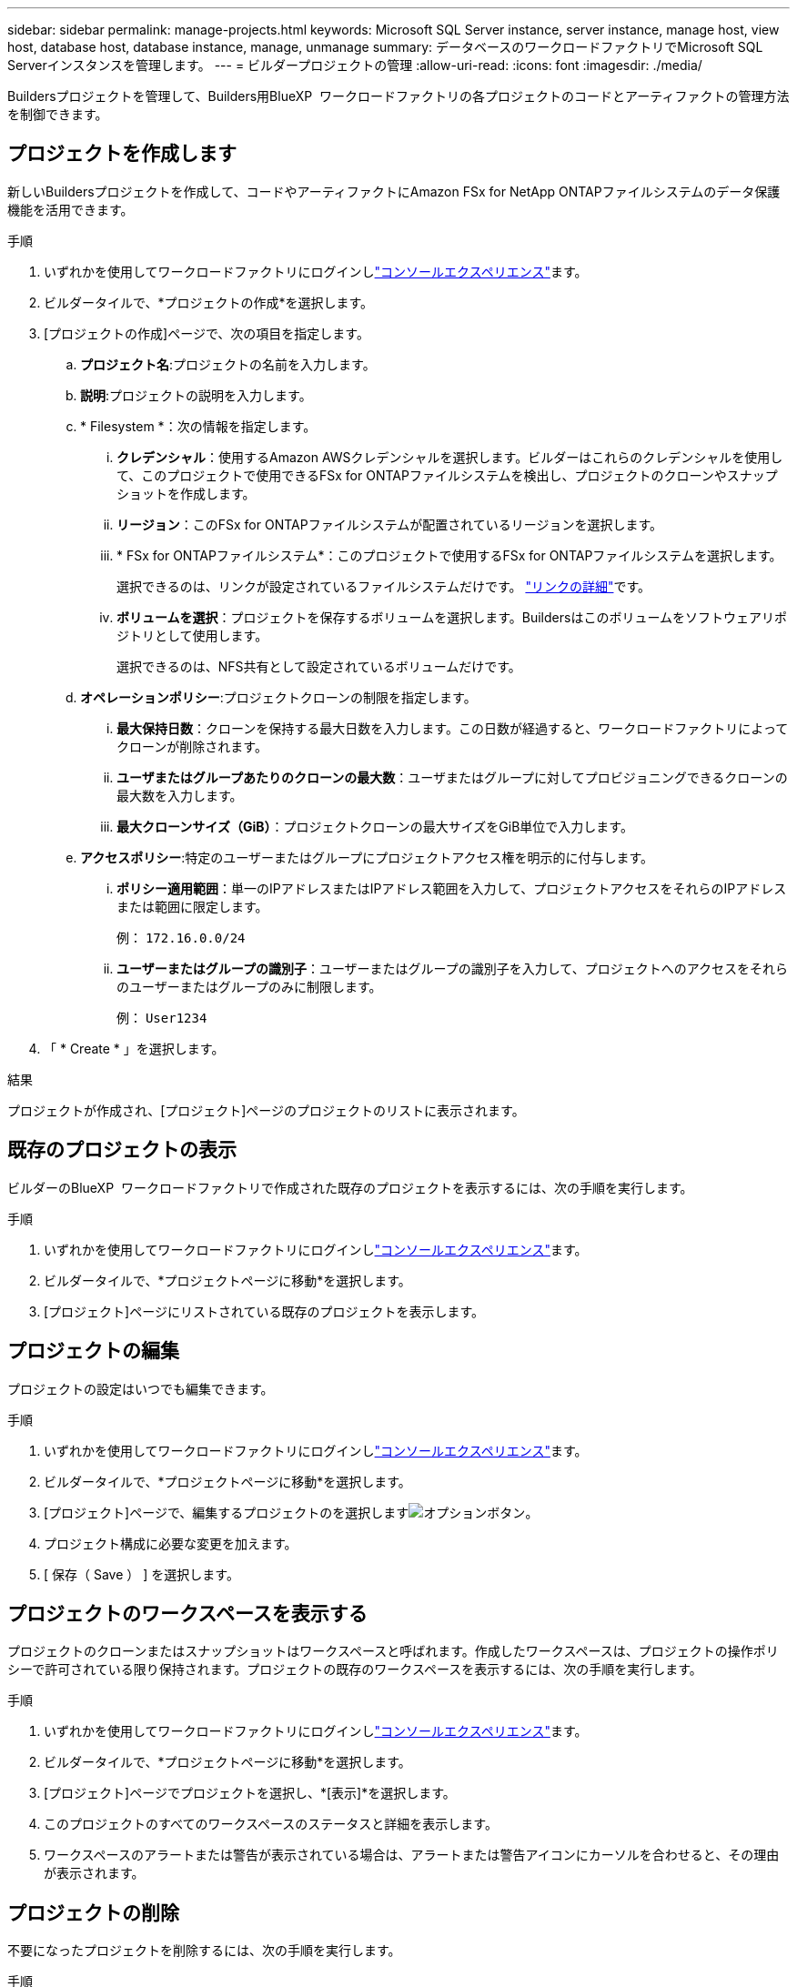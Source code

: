 ---
sidebar: sidebar 
permalink: manage-projects.html 
keywords: Microsoft SQL Server instance, server instance, manage host, view host, database host, database instance, manage, unmanage 
summary: データベースのワークロードファクトリでMicrosoft SQL Serverインスタンスを管理します。 
---
= ビルダープロジェクトの管理
:allow-uri-read: 
:icons: font
:imagesdir: ./media/


[role="lead"]
Buildersプロジェクトを管理して、Builders用BlueXP  ワークロードファクトリの各プロジェクトのコードとアーティファクトの管理方法を制御できます。



== プロジェクトを作成します

新しいBuildersプロジェクトを作成して、コードやアーティファクトにAmazon FSx for NetApp ONTAPファイルシステムのデータ保護機能を活用できます。

.手順
. いずれかを使用してワークロードファクトリにログインしlink:https://docs.netapp.com/us-en/workload-setup-admin/console-experiences.html["コンソールエクスペリエンス"^]ます。
. ビルダータイルで、*プロジェクトの作成*を選択します。
. [プロジェクトの作成]ページで、次の項目を指定します。
+
.. *プロジェクト名*:プロジェクトの名前を入力します。
.. *説明*:プロジェクトの説明を入力します。
.. * Filesystem *：次の情報を指定します。
+
... *クレデンシャル*：使用するAmazon AWSクレデンシャルを選択します。ビルダーはこれらのクレデンシャルを使用して、このプロジェクトで使用できるFSx for ONTAPファイルシステムを検出し、プロジェクトのクローンやスナップショットを作成します。
... *リージョン*：このFSx for ONTAPファイルシステムが配置されているリージョンを選択します。
... * FSx for ONTAPファイルシステム*：このプロジェクトで使用するFSx for ONTAPファイルシステムを選択します。
+
選択できるのは、リンクが設定されているファイルシステムだけです。 https://docs.netapp.com/us-en/workload-fsx-ontap/links-overview.html["リンクの詳細"^]です。

... *ボリュームを選択*：プロジェクトを保存するボリュームを選択します。Buildersはこのボリュームをソフトウェアリポジトリとして使用します。
+
選択できるのは、NFS共有として設定されているボリュームだけです。



.. *オペレーションポリシー*:プロジェクトクローンの制限を指定します。
+
... *最大保持日数*：クローンを保持する最大日数を入力します。この日数が経過すると、ワークロードファクトリによってクローンが削除されます。
... *ユーザまたはグループあたりのクローンの最大数*：ユーザまたはグループに対してプロビジョニングできるクローンの最大数を入力します。
... *最大クローンサイズ（GiB）*：プロジェクトクローンの最大サイズをGiB単位で入力します。


.. *アクセスポリシー*:特定のユーザーまたはグループにプロジェクトアクセス権を明示的に付与します。
+
... *ポリシー適用範囲*：単一のIPアドレスまたはIPアドレス範囲を入力して、プロジェクトアクセスをそれらのIPアドレスまたは範囲に限定します。
+
例： `172.16.0.0/24`

... *ユーザーまたはグループの識別子*：ユーザーまたはグループの識別子を入力して、プロジェクトへのアクセスをそれらのユーザーまたはグループのみに制限します。
+
例： `User1234`





. 「 * Create * 」を選択します。


.結果
プロジェクトが作成され、[プロジェクト]ページのプロジェクトのリストに表示されます。



== 既存のプロジェクトの表示

ビルダーのBlueXP  ワークロードファクトリで作成された既存のプロジェクトを表示するには、次の手順を実行します。

.手順
. いずれかを使用してワークロードファクトリにログインしlink:https://docs.netapp.com/us-en/workload-setup-admin/console-experiences.html["コンソールエクスペリエンス"^]ます。
. ビルダータイルで、*プロジェクトページに移動*を選択します。
. [プロジェクト]ページにリストされている既存のプロジェクトを表示します。




== プロジェクトの編集

プロジェクトの設定はいつでも編集できます。

.手順
. いずれかを使用してワークロードファクトリにログインしlink:https://docs.netapp.com/us-en/workload-setup-admin/console-experiences.html["コンソールエクスペリエンス"^]ます。
. ビルダータイルで、*プロジェクトページに移動*を選択します。
. [プロジェクト]ページで、編集するプロジェクトのを選択しますimage:icon-action.png["オプションボタン"]。
. プロジェクト構成に必要な変更を加えます。
. [ 保存（ Save ） ] を選択します。




== プロジェクトのワークスペースを表示する

プロジェクトのクローンまたはスナップショットはワークスペースと呼ばれます。作成したワークスペースは、プロジェクトの操作ポリシーで許可されている限り保持されます。プロジェクトの既存のワークスペースを表示するには、次の手順を実行します。

.手順
. いずれかを使用してワークロードファクトリにログインしlink:https://docs.netapp.com/us-en/workload-setup-admin/console-experiences.html["コンソールエクスペリエンス"^]ます。
. ビルダータイルで、*プロジェクトページに移動*を選択します。
. [プロジェクト]ページでプロジェクトを選択し、*[表示]*を選択します。
. このプロジェクトのすべてのワークスペースのステータスと詳細を表示します。
. ワークスペースのアラートまたは警告が表示されている場合は、アラートまたは警告アイコンにカーソルを合わせると、その理由が表示されます。




== プロジェクトの削除

不要になったプロジェクトを削除するには、次の手順を実行します。

.手順
. いずれかを使用してワークロードファクトリにログインしlink:https://docs.netapp.com/us-en/workload-setup-admin/console-experiences.html["コンソールエクスペリエンス"^]ます。
. ビルダータイルで、*プロジェクトページに移動*を選択します。
. [プロジェクト]ページで、削除するプロジェクトのを選択しますimage:icon-action.png["オプションボタン"]。
. 「 * 削除」を選択します。
. 確認ダイアログで*[削除]*を選択します。


.結果
プロジェクトが削除され、プロジェクトに関連付けられているコードやアーティファクトがボリュームから削除されます。プロジェクトのスナップショットとクローンは保持されます。
